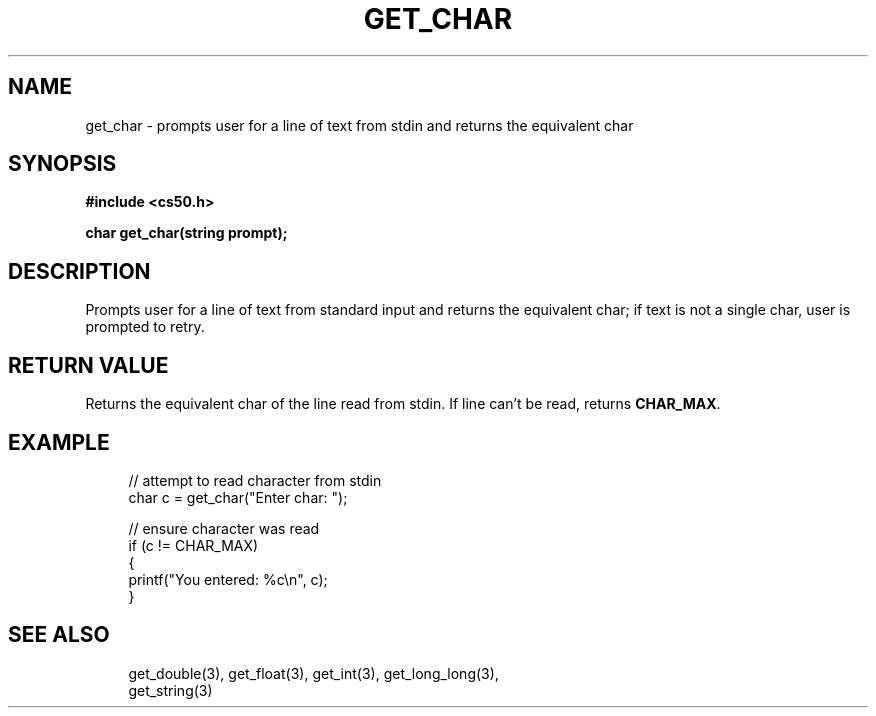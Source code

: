 '\" t
.\"     Title: get_char
.\"    Author: [see the "AUTHORS" section]
.\" Generator: Asciidoctor 1.5.5
.\"      Date: 2017-07-09
.\"    Manual: CS50 Programmer's Manual
.\"    Source: CS50
.\"  Language: English
.\"
.TH "GET_CHAR" "3" "2017-07-09" "CS50" "CS50 Programmer\(aqs Manual"
.ie \n(.g .ds Aq \(aq
.el       .ds Aq '
.ss \n[.ss] 0
.nh
.ad l
.de URL
\\$2 \(laURL: \\$1 \(ra\\$3
..
.if \n[.g] .mso www.tmac
.LINKSTYLE blue R < >
.SH "NAME"
get_char \- prompts user for a line of text from stdin and returns the equivalent char
.SH "SYNOPSIS"
.sp
\fB#include <cs50.h>\fP
.sp
\fBchar get_char(string prompt);\fP
.SH "DESCRIPTION"
.sp
Prompts user for a line of text from standard input and returns the equivalent char; if text is not a single char, user is prompted to retry.
.SH "RETURN VALUE"
.sp
Returns the equivalent char of the line read from stdin. If line can\(cqt be read, returns \fBCHAR_MAX\fP.
.SH "EXAMPLE"
.sp
.if n \{\
.RS 4
.\}
.nf
// attempt to read character from stdin
char c = get_char("Enter char: ");
.fi
.if n \{\
.RE
.\}
.sp
.if n \{\
.RS 4
.\}
.nf
// ensure character was read
if (c != CHAR_MAX)
{
    printf("You entered: %c\(rsn", c);
}
.fi
.if n \{\
.RE
.\}
.SH "SEE ALSO"
.sp
.if n \{\
.RS 4
.\}
.nf
get_double(3), get_float(3), get_int(3), get_long_long(3),
get_string(3)
.fi
.if n \{\
.RE
.\}